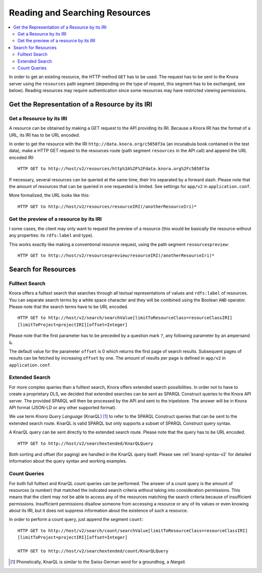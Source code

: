 .. Copyright © 2015 Lukas Rosenthaler, Benjamin Geer, Ivan Subotic,
   Tobias Schweizer, André Kilchenmann, and Sepideh Alassi.

   This file is part of Knora.

   Knora is free software: you can redistribute it and/or modify
   it under the terms of the GNU Affero General Public License as published
   by the Free Software Foundation, either version 3 of the License, or
   (at your option) any later version.

   Knora is distributed in the hope that it will be useful,
   but WITHOUT ANY WARRANTY; without even the implied warranty of
   MERCHANTABILITY or FITNESS FOR A PARTICULAR PURPOSE.  See the
   GNU Affero General Public License for more details.

   You should have received a copy of the GNU Affero General Public
   License along with Knora.  If not, see <http://www.gnu.org/licenses/>.

.. _reading-and-searching-resources-v2:

Reading and Searching Resources
===============================

.. contents:: :local:

In order to get an existing resource, the HTTP method ``GET`` has to be used.
The request has to be sent to the Knora server using the ``resources`` path segment (depending on the type of request, this segment has to be exchanged, see below).
Reading resources may require authentication since some resources may have restricted viewing permissions.

***********************************************
Get the Representation of a Resource by its IRI
***********************************************

Get a Resource by its IRI
-------------------------

A resource can be obtained by making a GET request to the API providing its IRI. Because a Knora IRI has the format of a URL, its IRI has to be URL encoded.

In order to get the resource with the IRI ``http://data.knora.org/c5058f3a`` (an incunabula book contained in the test data), make a HTTP GET request to the resources route
(path segment ``resources`` in the API call) and append the URL encoded IRI:

::

    HTTP GET to http://host/v2/resources/http%3A%2F%2Fdata.knora.org%2Fc5058f3a


If necessary, several resources can be queried at the same time, their Iris separated by a forward slash. Please note that the amount of resources that can be queried in one requested is limited. See settings for ``app/v2`` in ``application.conf``.


More formalized, the URL looks like this:

::

    HTTP GET to http://host/v2/resources/resourceIRI(/anotherResourceIri)*


Get the preview of a resource by its IRI
----------------------------------------

I some cases, the client may only want to request the preview of a resource (this would be basically the resource without any properties: its ``rdfs:label`` and type).

This works exactly like making a conventional resource request, using the path segment ``resourcespreview``:

::

    HTTP GET to http://host/v2/resourcespreview/resourceIRI(/anotherResourceIri)*


********************
Search for Resources
********************

Fulltext Search
---------------

Knora offers a fulltext search that searches through all textual representations of values and ``rdfs:label`` of resources. You can separate search terms by a white space character and they will be combined using the Boolean ``AND`` operator.
Please note that the search terms have to be URL encoded.

::

   HTTP GET to http://host/v2/search/searchValue[limitToResourceClass=resourceClassIRI]
   [limitToProject=projectIRI][offset=Integer]


Please note that the first parameter has to be preceded by a question mark ``?``, any following parameter by an ampersand ``&``.

The default value for the parameter ``offset`` is 0 which returns the first page of search results.
Subsequent pages of results can be fetched by increasing ``offset`` by one. The amount of results per page is defined in ``app/v2`` in ``application.conf``.

Extended Search
---------------

For more complex queries than a fulltext search, Knora offers extended search possibilities. In order not to have to create a proprietary DLS, we decided that extended searches can be sent as SPARQL Construct queries to the Knora API server.
The provided SPARQL will then be processed by the API and sent to the tripelstore. The answer will be in Knora API format (JSON-LD or any other supported format).

We use term *Knora Query Language* (KnarQL) [1]_ to refer to the SPARQL Construct queries that can be sent to the extended search route. KnarQL is valid SPARQL but only supports a subset of SPARQL Construct query syntax.

A KnarQL query can be sent directly to the extended search route. Please note that the query has to be URL encoded.

::

   HTTP GET to http://host/v2/searchextended/KnarQLQuery


Both sorting and offset (for paging) are handled in the KnarQL query itself.
Please see :ref:`knarql-syntax-v2` for detailed information about the query syntax and working examples.

Count Queries
-------------

For both full fulltext and KnarQL count queries can be performed. The answer of a count query is the amount of resources (a number) that matched the indicated search criteria without taking into consideration permissions.
This means that the client may not be able to access any of the resources matching the search criteria because of insufficient permissions.
Insufficient permissions disallow someone from accessing a resource or any of its values or even knowing about its IRI, but it does not suppress information about the existence of such a resource.

In order to perform a count query, just append the segment ``count``:

::

   HTTP GET to http://host/v2/search/count/searchValue[limitToResourceClass=resourceClassIRI]
   [limitToProject=projectIRI][offset=Integer]

   HTTP GET to http://host/v2/searchextended/count/KnarQLQuery


.. [1] Phonetically, KnarQL is similar to the Swiss German word for a groundhog, a *Nargeli*.